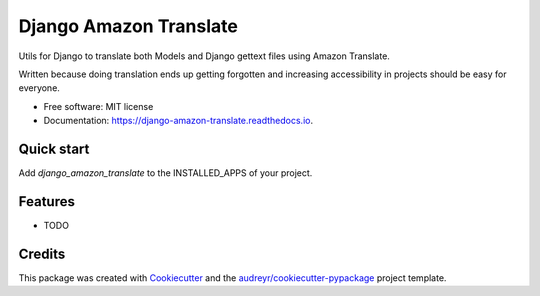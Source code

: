 =======================
Django Amazon Translate
=======================


.. image:: https://img.shields.io/pypi/v/django_amazon_translate.svg
        :target: https://pypi.python.org/pypi/django_amazon_translate

.. image:: https://img.shields.io/travis/leepa/django_amazon_translate.svg
        :target: https://travis-ci.org/leepa/django_amazon_translate

.. image:: https://readthedocs.org/projects/django-amazon-translate/badge/?version=latest
        :target: https://django-amazon-translate.readthedocs.io/en/latest/?badge=latest
        :alt: Documentation Status


Utils for Django to translate both Models and Django gettext files using
Amazon Translate.

Written because doing translation ends up getting forgotten and increasing
accessibility in projects should be easy for everyone.

* Free software: MIT license
* Documentation: https://django-amazon-translate.readthedocs.io.


Quick start
-----------

Add `django_amazon_translate` to the INSTALLED_APPS of your project.

Features
--------

* TODO

Credits
-------

This package was created with Cookiecutter_ and the
`audreyr/cookiecutter-pypackage`_ project template.

.. _Cookiecutter: https://github.com/audreyr/cookiecutter
.. _`audreyr/cookiecutter-pypackage`: https://github.com/audreyr/cookiecutter-pypackage
